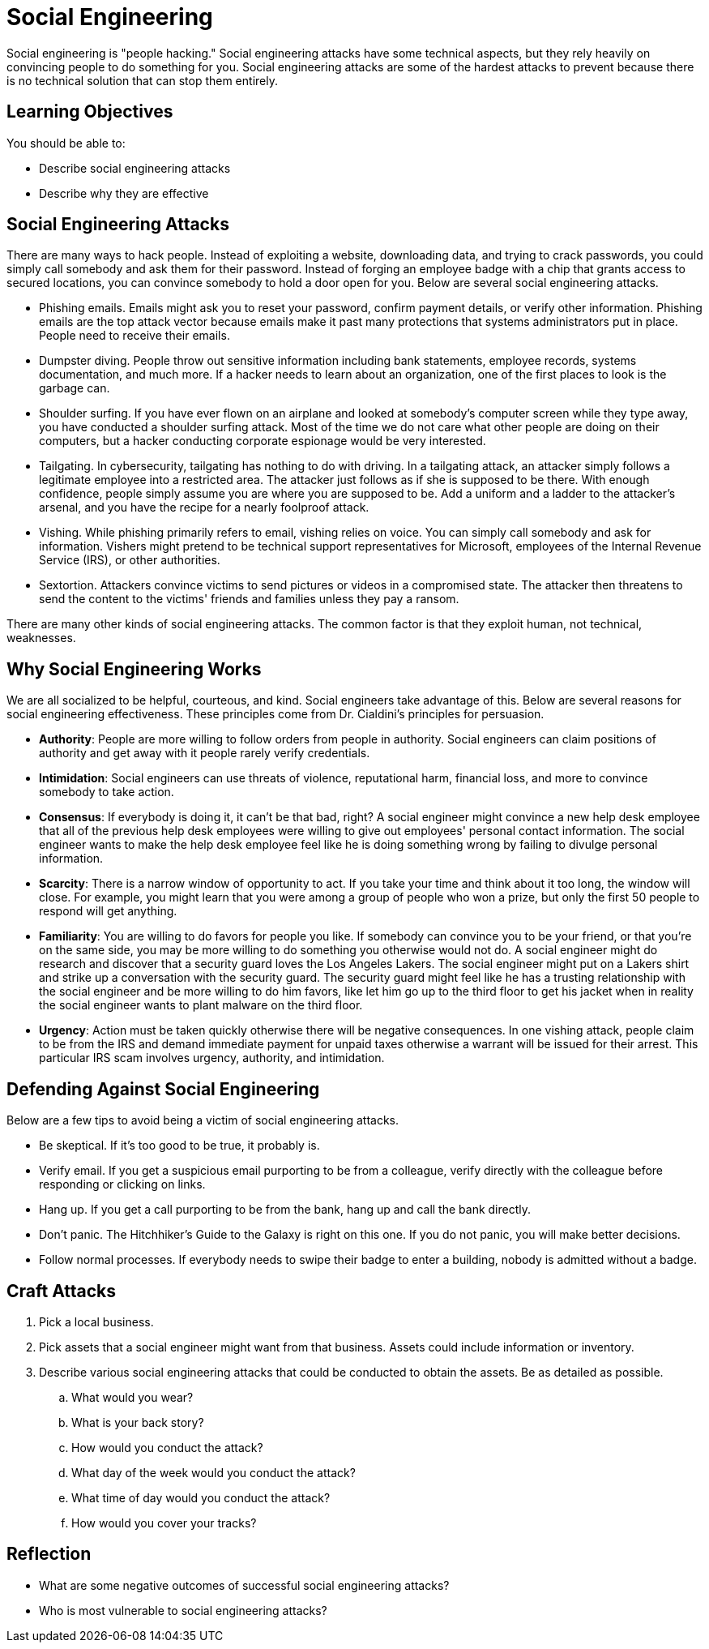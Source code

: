 = Social Engineering

Social engineering is "people hacking." Social engineering attacks have some technical aspects, but they rely heavily on convincing people to do something for you. Social engineering attacks are some of the hardest attacks to prevent because there is no technical solution that can stop them entirely.

== Learning Objectives

You should be able to:

* Describe social engineering attacks
* Describe why they are effective

== Social Engineering Attacks

There are many ways to hack people. Instead of exploiting a website, downloading data, and trying to crack passwords, you could simply call somebody and ask them for their password. Instead of forging an employee badge with a chip that grants access to secured locations, you can convince somebody to hold a door open for you. Below are several social engineering attacks.

* Phishing emails. Emails might ask you to reset your password, confirm payment details, or verify other information. Phishing emails are the top attack vector because emails make it past many protections that systems administrators put in place. People need to receive their emails.
* Dumpster diving. People throw out sensitive information including bank statements, employee records, systems documentation, and much more. If a hacker needs to learn about an organization, one of the first places to look is the garbage can.
* Shoulder surfing. If you have ever flown on an airplane and looked at somebody's computer screen while they type away, you have conducted a shoulder surfing attack. Most of the time we do not care what other people are doing on their computers, but a hacker conducting corporate espionage would be very interested.
* Tailgating. In cybersecurity, tailgating has nothing to do with driving. In a tailgating attack, an attacker simply follows a legitimate employee into a restricted area. The attacker just follows as if she is supposed to be there. With enough confidence, people simply assume you are where you are supposed to be. Add a uniform and a ladder to the attacker's arsenal, and you have the recipe for a nearly foolproof attack.
* Vishing. While phishing primarily refers to email, vishing relies on voice. You can simply call somebody and ask for information. Vishers might pretend to be technical support representatives for Microsoft, employees of the Internal Revenue Service (IRS), or other authorities. 
* Sextortion. Attackers convince victims to send pictures or videos in a compromised state. The attacker then threatens to send the content to the victims' friends and families unless they pay a ransom.

There are many other kinds of social engineering attacks. The common factor is that they exploit human, not technical, weaknesses.

== Why Social Engineering Works

We are all socialized to be helpful, courteous, and kind. Social engineers take advantage of this. Below are several reasons for social engineering effectiveness. These principles come from Dr. Cialdini's principles for persuasion.

* *Authority*: People are more willing to follow orders from people in authority. Social engineers can claim positions of authority and get away with it people rarely verify credentials. 
* *Intimidation*: Social engineers can use threats of violence, reputational harm, financial loss, and more to convince somebody to take action.
* *Consensus*: If everybody is doing it, it can't be that bad, right? A social engineer might convince a new help desk employee that all of the previous help desk employees were willing to give out employees' personal contact information. The social engineer wants to make the help desk employee feel like he is doing something wrong by failing to divulge personal information. 
* *Scarcity*: There is a narrow window of opportunity to act. If you take your time and think about it too long, the window will close. For example, you might learn that you were among a group of people who won a prize, but only the first 50 people to respond will get anything.
* *Familiarity*: You are willing to do favors for people you like. If somebody can convince you to be your friend, or that you're on the same side, you may be more willing to do something you otherwise would not do. A social engineer might do research and discover that a security guard loves the Los Angeles Lakers. The social engineer might put on a Lakers shirt and strike up a conversation with the security guard. The security guard might feel like he has a trusting relationship with the social engineer and be more willing to do him favors, like let him go up to the third floor to get his jacket when in reality the social engineer wants to plant malware on the third floor.
* *Urgency*: Action must be taken quickly otherwise there will be negative consequences. In one vishing attack, people claim to be from the IRS and demand immediate payment for unpaid taxes otherwise a warrant will be issued for their arrest. This particular IRS scam involves urgency, authority, and intimidation.

== Defending Against Social Engineering

Below are a few tips to avoid being a victim of social engineering attacks.

* Be skeptical. If it's too good to be true, it probably is.
* Verify email. If you get a suspicious email purporting to be from a colleague, verify directly with the colleague before responding or clicking on links.
* Hang up. If you get a call purporting to be from the bank, hang up and call the bank directly.
* Don't panic. The Hitchhiker's Guide to the Galaxy is right on this one. If you do not panic, you will make better decisions.
* Follow normal processes. If everybody needs to swipe their badge to enter a building, nobody is admitted without a badge.

== Craft Attacks

. Pick a local business.
. Pick assets that a social engineer might want from that business. Assets could include information or inventory.
. Describe various social engineering attacks that could be conducted to obtain the assets. Be as detailed as possible.
.. What would you wear?
.. What is your back story?
.. How would you conduct the attack?
.. What day of the week would you conduct the attack?
.. What time of day would you conduct the attack?
.. How would you cover your tracks?

== Reflection

* What are some negative outcomes of successful social engineering attacks?
* Who is most vulnerable to social engineering attacks?

